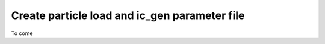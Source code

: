 .. _particle_load:

==============================================
Create particle load and ic_gen parameter file
==============================================

To come
